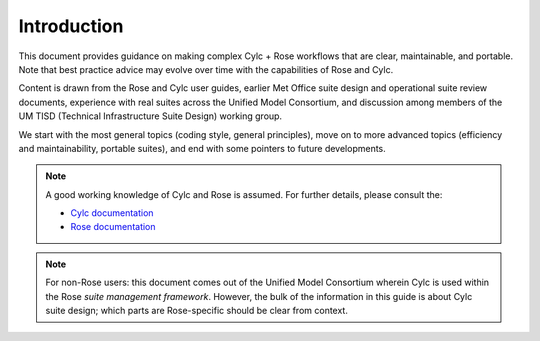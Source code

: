 .. _Introduction Label:

Introduction
============

This document provides guidance on making complex Cylc + Rose workflows that
are clear, maintainable, and portable. Note that best practice advice may
evolve over time with the capabilities of Rose and Cylc.

Content is drawn from the Rose and Cylc user guides, earlier Met Office suite
design and operational suite review documents, experience with real suites
across the Unified Model Consortium, and discussion among members of the UM
TISD (Technical Infrastructure Suite Design) working group.

We start with the most general topics (coding style, general principles),
move on to more advanced topics (efficiency and maintainability, portable
suites), and end with some pointers to future developments.

.. note::

   A good working knowledge of Cylc and Rose is assumed. For further details,
   please consult the:
 
   - `Cylc documentation <http://cylc.github.io/cylc/documentation.html>`_
   - `Rose documentation <http://metomi.github.io/rose/doc/rose.html>`_

.. note::

   For non-Rose users: this document comes out of the Unified Model
   Consortium wherein Cylc is used within the Rose *suite management
   framework*. However, the bulk of the information in this guide is about
   Cylc suite design; which parts are Rose-specific should be clear from
   context.
